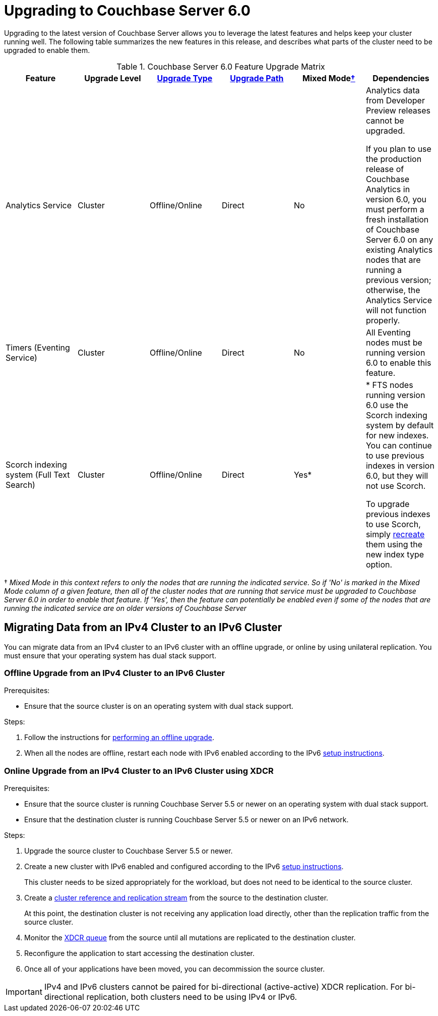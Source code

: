 = Upgrading to Couchbase Server 6.0

Upgrading to the latest version of Couchbase Server allows you to leverage the latest features and helps keep your cluster running well.
The following table summarizes the new features in this release, and describes what parts of the cluster need to be upgraded to enable them.

.Couchbase Server 6.0 Feature Upgrade Matrix
[cols="1,1,1,1,1,1"]
|===
| Feature | Upgrade Level | xref:upgrade-strategies.adoc[Upgrade Type] | xref:upgrade.adoc#supported-upgrade-paths[Upgrade Path] | Mixed Mode<<feature-mixed-mode,†>> | Dependencies

| Analytics Service
| Cluster
| Offline/Online
| Direct
| No
| Analytics data from Developer Preview releases cannot be upgraded.

If you plan to use the production release of Couchbase Analytics in version 6.0, you must perform a fresh installation of Couchbase Server 6.0 on any existing Analytics nodes that are running a previous version; otherwise, the Analytics Service will not function properly.

| Timers (Eventing Service)
| Cluster
| Offline/Online
| Direct
| No
| All Eventing nodes must be running version 6.0 to enable this feature.

| Scorch indexing system (Full Text Search)
| Cluster
| Offline/Online
| Direct
| Yes*
| * FTS nodes running version 6.0 use the Scorch indexing system by default for new indexes.
You can continue to use previous indexes in version 6.0, but they will not use Scorch.

To upgrade previous indexes to use Scorch, simply xref:fts:fts-creating-indexes.adoc[recreate] them using the new index type option.
|===

[[feature-mixed-mode]]† _Mixed Mode in this context refers to only the nodes that are running the indicated service.
So if 'No' is marked in the Mixed Mode column of a given feature, then all of the cluster nodes that are running that service must be upgraded to Couchbase Server 6.0 in order to enable that feature.
If 'Yes', then the feature can potentially be enabled even if some of the nodes that are running the indicated service are on older versions of Couchbase Server_

[#upgrade-ipv6]
== Migrating Data from an IPv4 Cluster to an IPv6 Cluster

You can migrate data from an IPv4 cluster to an IPv6 cluster with an offline upgrade, or online by using unilateral replication.
You must ensure that your operating system has dual stack support.

=== Offline Upgrade from an IPv4 Cluster to an IPv6 Cluster

.Prerequisites:
* Ensure that the source cluster is on an operating system with dual stack support.

.Steps:
. Follow the instructions for xref:upgrade-offline.adoc[performing an offline upgrade].
. When all the nodes are offline, restart each node with IPv6 enabled according to the IPv6 xref:ipv6-setup.adoc[setup instructions].

=== Online Upgrade from an IPv4 Cluster to an IPv6 Cluster using XDCR

.Prerequisites:
* Ensure that the source cluster is running Couchbase Server 5.5 or newer on an operating system with dual stack support.
* Ensure that the destination cluster is running Couchbase Server 5.5 or newer on an IPv6 network.

.Steps:
. Upgrade the source cluster to Couchbase Server 5.5 or newer.
. Create a new cluster with IPv6 enabled and configured according to the IPv6 xref:ipv6-setup.adoc[setup instructions].
+
This cluster needs to be sized appropriately for the workload, but does not need to be identical to the source cluster.
. Create a xref:manage:manage-xdcr:create-xdcr-reference.adoc[cluster reference and replication stream] from the source to the destination cluster.
+
At this point, the destination cluster is not receiving any application load directly, other than the replication traffic from the source cluster.
. Monitor the xref:manage:monitor:ui-monitoring-statistics.adoc#outgoing_xdcr_stats[XDCR queue] from the source until all mutations are replicated to the destination cluster.
. Reconfigure the application to start accessing the destination cluster.
. Once all of your applications have been moved, you can decommission the source cluster.

IMPORTANT: IPv4 and IPv6 clusters cannot be paired for bi-directional (active-active) XDCR replication.
For bi-directional replication, both clusters need to be using IPv4 or IPv6.
